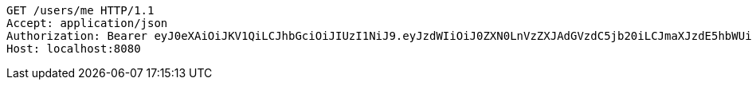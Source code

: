 [source,http,options="nowrap"]
----
GET /users/me HTTP/1.1
Accept: application/json
Authorization: Bearer eyJ0eXAiOiJKV1QiLCJhbGciOiJIUzI1NiJ9.eyJzdWIiOiJ0ZXN0LnVzZXJAdGVzdC5jb20iLCJmaXJzdE5hbWUiOiJUZXN0IiwibGFzdE5hbWUiOiJVc2VyIiwibWFpblJvbGUiOiJVU0VSIiwiZXhwIjoxNzU5ODUwMzkzLCJpYXQiOjE3NTk4NDY3OTN9.Pf2-t_uwkUr1hc2c3HyGAMg-8Jo5WqOVLaXFlZo2Cyk
Host: localhost:8080

----